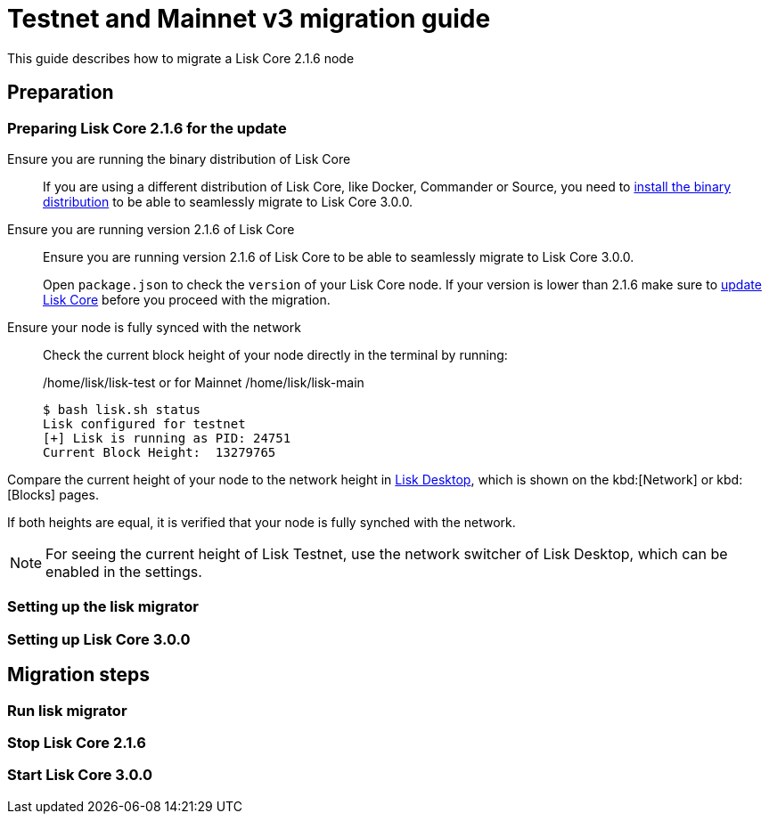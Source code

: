 = Testnet and Mainnet v3 migration guide
// External URLs
:url_wallet: https://lisk.io/wallet
// Project URLs
:url_core_2_install: master@lisk-core::setup/application.adoc
:url_core_2_update: master@lisk-core::update/application.adoc

This guide describes how to migrate a Lisk Core 2.1.6 node

== Preparation

=== Preparing Lisk Core 2.1.6 for the update
Ensure you are running the binary distribution of Lisk Core::
If you are using a different distribution of Lisk Core, like Docker, Commander or Source, you need to xref:{url_core_2_install}[install the binary distribution] to be able to seamlessly migrate to Lisk Core 3.0.0.

Ensure you are running version 2.1.6 of Lisk Core::
Ensure you are running version 2.1.6 of Lisk Core to be able to seamlessly migrate to Lisk Core 3.0.0.
+
Open `package.json` to check the `version` of your Lisk Core node.
If your version is lower than 2.1.6 make sure to xref:{url_core_2_update}[update Lisk Core] before you proceed with the migration.

Ensure your node is fully synced with the network::
Check the current block height of your node directly in the terminal by running:
+
./home/lisk/lisk-test or for Mainnet /home/lisk/lisk-main
[source,bash]
----
$ bash lisk.sh status
Lisk configured for testnet
[+] Lisk is running as PID: 24751
Current Block Height:  13279765
----

Compare the current height of your node to the network height in {url_wallet}[Lisk Desktop^], which is shown on the kbd:[Network] or kbd:[Blocks] pages.

If both heights are equal, it is verified that your node is fully synched with the network.

NOTE: For seeing the current height of Lisk Testnet, use the network switcher of Lisk Desktop, which can be enabled in the settings.

=== Setting up the lisk migrator

=== Setting up Lisk Core 3.0.0

== Migration steps

=== Run lisk migrator

=== Stop Lisk Core 2.1.6

=== Start Lisk Core 3.0.0

